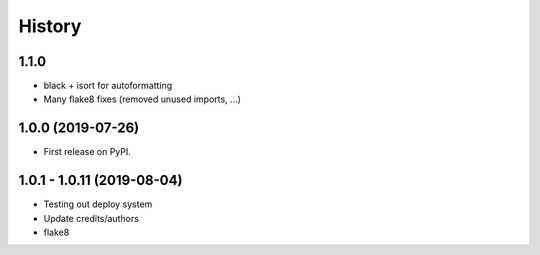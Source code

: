 =======
History
=======

1.1.0
-----
* black + isort for autoformatting
* Many flake8 fixes (removed unused imports, ...)

1.0.0 (2019-07-26)
------------------

* First release on PyPI.

1.0.1 - 1.0.11 (2019-08-04)
-----------------------------

* Testing out deploy system
* Update credits/authors
* flake8
